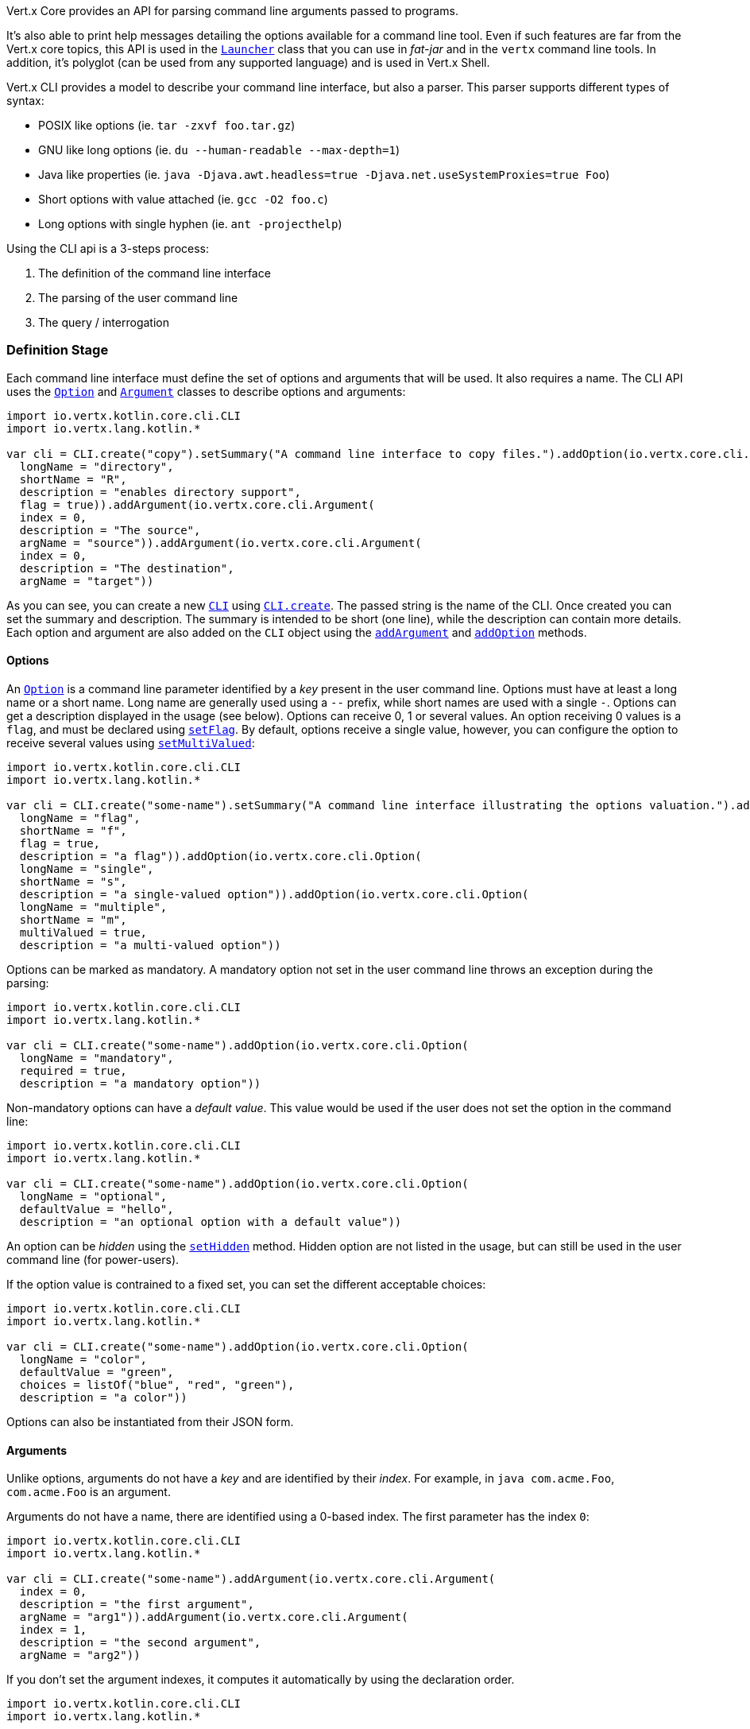 Vert.x Core provides an API for parsing command line arguments passed to programs.

It's also able to print help
messages detailing the options available for a command line tool. Even if such features are far from
the Vert.x core topics, this API is used in the `link:../../apidocs/io/vertx/core/Launcher.html[Launcher]` class that you can use in _fat-jar_
and in the `vertx` command line tools. In addition, it's polyglot (can be used from any supported language) and is
used in Vert.x Shell.

Vert.x CLI provides a model to describe your command line interface, but also a parser. This parser supports
different types of syntax:

* POSIX like options (ie. `tar -zxvf foo.tar.gz`)
* GNU like long options (ie. `du --human-readable --max-depth=1`)
* Java like properties (ie. `java -Djava.awt.headless=true -Djava.net.useSystemProxies=true Foo`)
* Short options with value attached (ie. `gcc -O2 foo.c`)
* Long options with single hyphen (ie. `ant -projecthelp`)

Using the CLI api is a 3-steps process:

1. The definition of the command line interface
2. The parsing of the user command line
3. The query / interrogation

=== Definition Stage

Each command line interface must define the set of options and arguments that will be used. It also requires a
name. The CLI API uses the `link:../../apidocs/io/vertx/core/cli/Option.html[Option]` and `link:../../apidocs/io/vertx/core/cli/Argument.html[Argument]` classes to
describe options and arguments:

[source,kotlin]
----
import io.vertx.kotlin.core.cli.CLI
import io.vertx.lang.kotlin.*

var cli = CLI.create("copy").setSummary("A command line interface to copy files.").addOption(io.vertx.core.cli.Option(
  longName = "directory",
  shortName = "R",
  description = "enables directory support",
  flag = true)).addArgument(io.vertx.core.cli.Argument(
  index = 0,
  description = "The source",
  argName = "source")).addArgument(io.vertx.core.cli.Argument(
  index = 0,
  description = "The destination",
  argName = "target"))

----

As you can see, you can create a new `link:../../apidocs/io/vertx/core/cli/CLI.html[CLI]` using
`link:../../apidocs/io/vertx/core/cli/CLI.html#create-java.lang.String-[CLI.create]`. The passed string is the name of the CLI. Once created you
can set the summary and description. The summary is intended to be short (one line), while the description can
contain more details. Each option and argument are also added on the `CLI` object using the
`link:../../apidocs/io/vertx/core/cli/CLI.html#addArgument-io.vertx.core.cli.Argument-[addArgument]` and
`link:../../apidocs/io/vertx/core/cli/CLI.html#addOption-io.vertx.core.cli.Option-[addOption]` methods.

==== Options

An `link:../../apidocs/io/vertx/core/cli/Option.html[Option]` is a command line parameter identified by a _key_ present in the user command
line. Options must have at least a long name or a short name. Long name are generally used using a `--` prefix,
while short names are used with a single `-`. Options can get a description displayed in the usage (see below).
Options can receive 0, 1 or several values. An option receiving 0 values is a `flag`, and must be declared using
`link:../../apidocs/io/vertx/core/cli/Option.html#setFlag-boolean-[setFlag]`. By default, options receive a single value, however, you can
configure the option to receive several values using `link:../../apidocs/io/vertx/core/cli/Option.html#setMultiValued-boolean-[setMultiValued]`:

[source,kotlin]
----
import io.vertx.kotlin.core.cli.CLI
import io.vertx.lang.kotlin.*

var cli = CLI.create("some-name").setSummary("A command line interface illustrating the options valuation.").addOption(io.vertx.core.cli.Option(
  longName = "flag",
  shortName = "f",
  flag = true,
  description = "a flag")).addOption(io.vertx.core.cli.Option(
  longName = "single",
  shortName = "s",
  description = "a single-valued option")).addOption(io.vertx.core.cli.Option(
  longName = "multiple",
  shortName = "m",
  multiValued = true,
  description = "a multi-valued option"))

----

Options can be marked as mandatory. A mandatory option not set in the user command line throws an exception during
the parsing:

[source,kotlin]
----
import io.vertx.kotlin.core.cli.CLI
import io.vertx.lang.kotlin.*

var cli = CLI.create("some-name").addOption(io.vertx.core.cli.Option(
  longName = "mandatory",
  required = true,
  description = "a mandatory option"))

----

Non-mandatory options can have a _default value_. This value would be used if the user does not set the option in
the command line:

[source,kotlin]
----
import io.vertx.kotlin.core.cli.CLI
import io.vertx.lang.kotlin.*

var cli = CLI.create("some-name").addOption(io.vertx.core.cli.Option(
  longName = "optional",
  defaultValue = "hello",
  description = "an optional option with a default value"))

----

An option can be _hidden_ using the `link:../../apidocs/io/vertx/core/cli/Option.html#setHidden-boolean-[setHidden]` method. Hidden option are
not listed in the usage, but can still be used in the user command line (for power-users).

If the option value is contrained to a fixed set, you can set the different acceptable choices:

[source,kotlin]
----
import io.vertx.kotlin.core.cli.CLI
import io.vertx.lang.kotlin.*

var cli = CLI.create("some-name").addOption(io.vertx.core.cli.Option(
  longName = "color",
  defaultValue = "green",
  choices = listOf("blue", "red", "green"),
  description = "a color"))

----

Options can also be instantiated from their JSON form.

==== Arguments

Unlike options, arguments do not have a _key_ and are identified by their _index_. For example, in
`java com.acme.Foo`, `com.acme.Foo` is an argument.

Arguments do not have a name, there are identified using a 0-based index. The first parameter has the
index `0`:

[source,kotlin]
----
import io.vertx.kotlin.core.cli.CLI
import io.vertx.lang.kotlin.*

var cli = CLI.create("some-name").addArgument(io.vertx.core.cli.Argument(
  index = 0,
  description = "the first argument",
  argName = "arg1")).addArgument(io.vertx.core.cli.Argument(
  index = 1,
  description = "the second argument",
  argName = "arg2"))

----

If you don't set the argument indexes, it computes it automatically by using the declaration order.

[source,kotlin]
----
import io.vertx.kotlin.core.cli.CLI
import io.vertx.lang.kotlin.*

var cli = CLI.create("some-name").addArgument(io.vertx.core.cli.Argument(
  description = "the first argument",
  argName = "arg1")).addArgument(io.vertx.core.cli.Argument(
  description = "the second argument",
  argName = "arg2"))

----

The `argName` is optional and used in the usage message.

As options, `link:../../apidocs/io/vertx/core/cli/Argument.html[Argument]` can:

* be hidden using `link:../../apidocs/io/vertx/core/cli/Argument.html#setHidden-boolean-[setHidden]`
* be mandatory using `link:../../apidocs/io/vertx/core/cli/Argument.html#setRequired-boolean-[setRequired]`
* have a default value using `link:../../apidocs/io/vertx/core/cli/Argument.html#setDefaultValue-java.lang.String-[setDefaultValue]`
* receive several values using `link:../../apidocs/io/vertx/core/cli/Argument.html#setMultiValued-boolean-[setMultiValued]` - only the last argument
can be multi-valued.

Arguments can also be instantiated from their JSON form.

==== Usage generation

Once your `link:../../apidocs/io/vertx/core/cli/CLI.html[CLI]` instance is configured, you can generate the _usage_ message:

[source,kotlin]
----
import io.vertx.kotlin.core.cli.CLI
import io.vertx.lang.kotlin.*

var cli = CLI.create("copy").setSummary("A command line interface to copy files.").addOption(io.vertx.core.cli.Option(
  longName = "directory",
  shortName = "R",
  description = "enables directory support",
  flag = true)).addArgument(io.vertx.core.cli.Argument(
  index = 0,
  description = "The source",
  argName = "source")).addArgument(io.vertx.core.cli.Argument(
  index = 0,
  description = "The destination",
  argName = "target"))

var builder = java.lang.StringBuilder()
cli.usage(builder)

----

It generates an usage message like this one:

[source]
----
Usage: copy [-R] source target

A command line interface to copy files.

  -R,--directory   enables directory support
----

If you need to tune the usage message, check the `link:../../apidocs/io/vertx/core/cli/UsageMessageFormatter.html[UsageMessageFormatter]` class.

=== Parsing Stage

Once your `link:../../apidocs/io/vertx/core/cli/CLI.html[CLI]` instance is configured, you can parse the user command line to evaluate
each option and argument:

[source,kotlin]
----
import io.vertx.lang.kotlin.*

var commandLine = cli.parse(userCommandLineArguments)

----

The `link:../../apidocs/io/vertx/core/cli/CLI.html#parse-java.util.List-[parse]` method returns a `link:../../apidocs/io/vertx/core/cli/CommandLine.html[CommandLine]`
object containing the values. By default, it validates the user command line and checks that each mandatory options
and arguments have been set as well as the number of values received by each option. You can disable the
validation by passing `false` as second parameter of `link:../../apidocs/io/vertx/core/cli/CLI.html#parse-java.util.List-boolean-[parse]`.
This is useful if you want to check an argument or option is present even if the parsed command line is invalid.

You can check whether or not the
`link:../../apidocs/io/vertx/core/cli/CommandLine.html[CommandLine]` is valid using `link:../../apidocs/io/vertx/core/cli/CommandLine.html#isValid--[isValid]`.

=== Query / Interrogation Stage

Once parsed, you can retrieve the values of the options and arguments from the
`link:../../apidocs/io/vertx/core/cli/CommandLine.html[CommandLine]` object returned by the `link:../../apidocs/io/vertx/core/cli/CLI.html#parse-java.util.List-[parse]`
method:

[source,kotlin]
----
import io.vertx.lang.kotlin.*

var commandLine = cli.parse(userCommandLineArguments)
var opt = commandLine.getOptionValue("my-option")
var flag = commandLine.isFlagEnabled("my-flag")
var arg0 = commandLine.getArgumentValue(0)

----

One of your option can have been marked as "help". If a user command line enabled a "help" option, the validation
won't failed, but give you the opportunity to check if the user asks for help:

[source,kotlin]
----
import io.vertx.kotlin.core.cli.CLI
import io.vertx.lang.kotlin.*

var cli = CLI.create("test").addOption(io.vertx.core.cli.Option(
  longName = "help",
  shortName = "h",
  flag = true,
  help = true)).addOption(io.vertx.core.cli.Option(
  longName = "mandatory",
  required = true))

var line = cli.parse(java.util.Collections.singletonList("-h"))

// The parsing does not fail and let you do:
if (!line.isValid() && line.isAskingForHelp()) {
  var builder = java.lang.StringBuilder()
  cli.usage(builder)
  stream.print(builder.toString())
}

----

